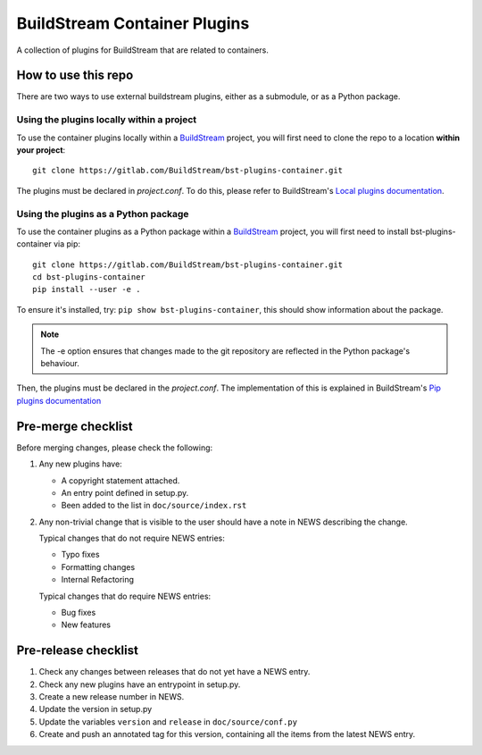 BuildStream Container Plugins
*****************************

.. image:: https://gitlab.com/BuildStream/bst-plugins-container/badges/master/pipeline.svg
   :target: https://gitlab.com/BuildStream/bst-plugins-container/commits/master

A collection of plugins for BuildStream that are related to containers.

How to use this repo
====================

There are two ways to use external buildstream plugins, either as a submodule, or as
a Python package.

Using the plugins locally within a project
------------------------------------------
To use the container plugins locally within a
`BuildStream <https://gitlab.com/BuildStream/buildstream>`_
project, you will first need to clone the repo to a location **within your
project**::

    git clone https://gitlab.com/BuildStream/bst-plugins-container.git

The plugins must be declared in *project.conf*. To do this, please refer
to BuildStream's
`Local plugins documentation <https://buildstream.gitlab.io/buildstream/format_project.html#local-plugins>`_.

Using the plugins as a Python package
-------------------------------------
To use the container plugins as a Python package within a
`BuildStream <https://gitlab.com/BuildStream/buildstream>`_
project, you will first need to install bst-plugins-container via pip::

    git clone https://gitlab.com/BuildStream/bst-plugins-container.git
    cd bst-plugins-container
    pip install --user -e .

To ensure it's installed, try: ``pip show bst-plugins-container``,
this should show information about the package.

.. note::
   The -e option ensures that changes made to the git repository are reflected
   in the Python package's behaviour.

Then, the plugins must be declared in the *project.conf*. The implementation of
this is explained in BuildStream's
`Pip plugins documentation <https://buildstream.gitlab.io/buildstream/format_project.html#pip-plugins>`_

Pre-merge checklist
===================

Before merging changes, please check the following:

1. Any new plugins have:

   * A copyright statement attached.
   * An entry point defined in setup.py.
   * Been added to the list in ``doc/source/index.rst``

2. Any non-trivial change that is visible to the user should have a note
   in NEWS describing the change.

   Typical changes that do not require NEWS entries:

   * Typo fixes
   * Formatting changes
   * Internal Refactoring

   Typical changes that do require NEWS entries:

   * Bug fixes
   * New features

Pre-release checklist
=====================

1. Check any changes between releases that do not yet have a NEWS entry.
2. Check any new plugins have an entrypoint in setup.py.
3. Create a new release number in NEWS.
4. Update the version in setup.py
5. Update the variables ``version`` and ``release`` in ``doc/source/conf.py``
6. Create and push an annotated tag for this version, containing all the
   items from the latest NEWS entry.
